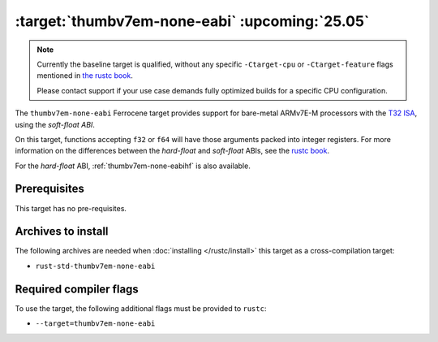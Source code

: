 .. SPDX-License-Identifier: MIT OR Apache-2.0
   SPDX-FileCopyrightText: The Ferrocene Developers

.. _thumbv7em-none-eabi:

:target:`thumbv7em-none-eabi` :upcoming:`25.05`
===============================================

.. note::
   
   Currently the baseline target is qualified, without any specific
   ``-Ctarget-cpu`` or ``-Ctarget-feature`` flags mentioned in `the rustc book 
   <https://doc.rust-lang.org/nightly/rustc/platform-support/thumbv7em-none-eabi.html#target-cpu-and-target-feature-options>`_.

   Please contact support if your use case demands fully optimized builds for
   a specific CPU configuration.


The ``thumbv7em-none-eabi`` Ferrocene target provides support for
bare-metal ARMv7E-M processors with the 
`T32 ISA <https://developer.arm.com/Architectures/T32%20Instruction%20Set%20Architecture>`_,
using the *soft-float ABI*.

On this target, functions accepting ``f32`` or ``f64`` will have those
arguments packed into integer registers. For more information on the
differences between the *hard-float* and *soft-float* ABIs, see the
`rustc book <https://doc.rust-lang.org/nightly/rustc/platform-support/arm-none-eabi.html#instruction-sets>`_.

For the *hard-float* ABI, :ref:`thumbv7em-none-eabihf` is also available.


Prerequisites
-------------

This target has no pre-requisites.

Archives to install
-------------------

The following archives are needed when :doc:`installing </rustc/install>` this
target as a cross-compilation target:

* ``rust-std-thumbv7em-none-eabi``

Required compiler flags
-----------------------

To use the target, the following additional flags must be provided to
``rustc``:

* ``--target=thumbv7em-none-eabi``
